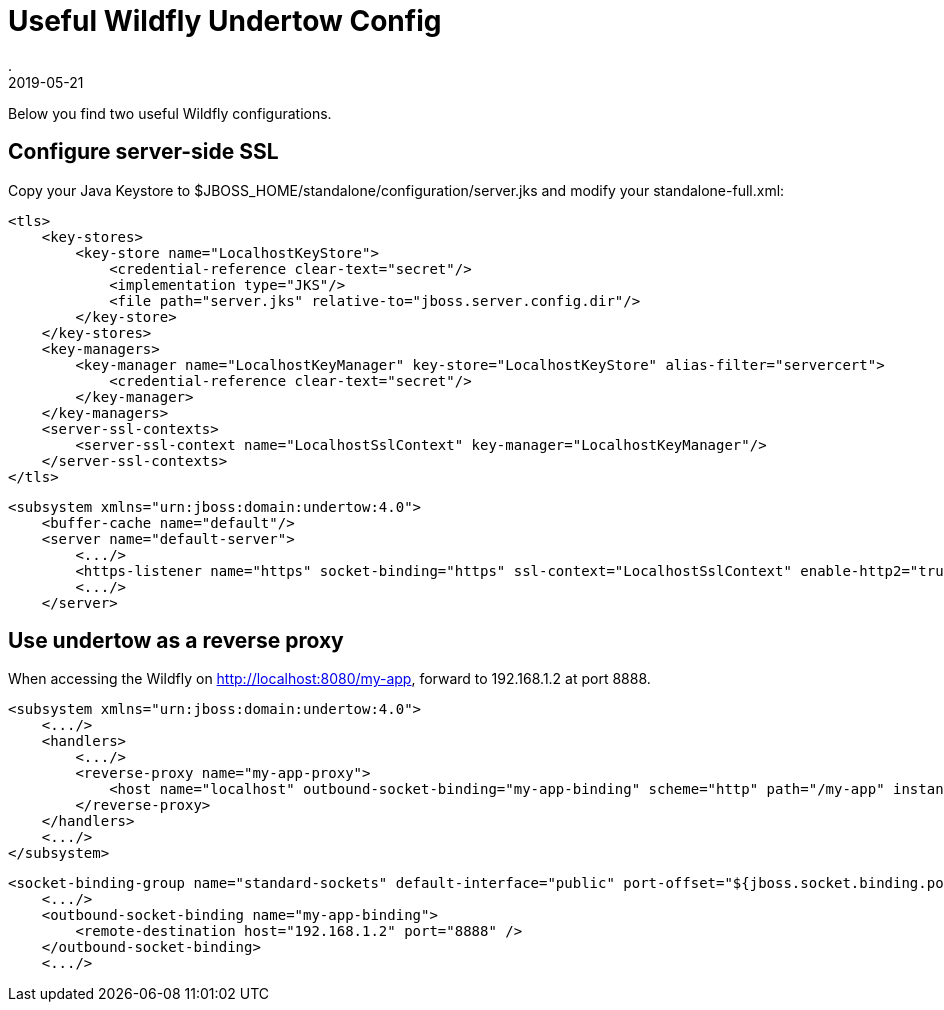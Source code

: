 = Useful Wildfly Undertow Config
.
2019-05-21
:jbake-type: post
:jbake-tags: jboss wildfly
:jbake-status: published

Below you find two useful Wildfly configurations.

== Configure server-side SSL

Copy your Java Keystore to $JBOSS_HOME/standalone/configuration/server.jks and modify your standalone-full.xml:

[source, xml]
----
<tls>
    <key-stores>
        <key-store name="LocalhostKeyStore">
            <credential-reference clear-text="secret"/>
            <implementation type="JKS"/>
            <file path="server.jks" relative-to="jboss.server.config.dir"/>
        </key-store>
    </key-stores>
    <key-managers>
        <key-manager name="LocalhostKeyManager" key-store="LocalhostKeyStore" alias-filter="servercert">
            <credential-reference clear-text="secret"/>
        </key-manager>
    </key-managers>
    <server-ssl-contexts>
        <server-ssl-context name="LocalhostSslContext" key-manager="LocalhostKeyManager"/>
    </server-ssl-contexts>
</tls>
----

[source, xml]
----
<subsystem xmlns="urn:jboss:domain:undertow:4.0">
    <buffer-cache name="default"/>
    <server name="default-server">
        <.../>
        <https-listener name="https" socket-binding="https" ssl-context="LocalhostSslContext" enable-http2="true"/>
        <.../>
    </server>
----

== Use undertow as a reverse proxy

When accessing the Wildfly on http://localhost:8080/my-app, forward to 192.168.1.2 at port 8888.

[source, xml]
----
<subsystem xmlns="urn:jboss:domain:undertow:4.0">
    <.../>
    <handlers>
        <.../>
        <reverse-proxy name="my-app-proxy">
            <host name="localhost" outbound-socket-binding="my-app-binding" scheme="http" path="/my-app" instance-id="my-app-route"/>
        </reverse-proxy>
    </handlers>
    <.../>
</subsystem>
----

[source, xml]
----
<socket-binding-group name="standard-sockets" default-interface="public" port-offset="${jboss.socket.binding.port-offset:0}">
    <.../>
    <outbound-socket-binding name="my-app-binding">
        <remote-destination host="192.168.1.2" port="8888" />
    </outbound-socket-binding>
    <.../>
----
